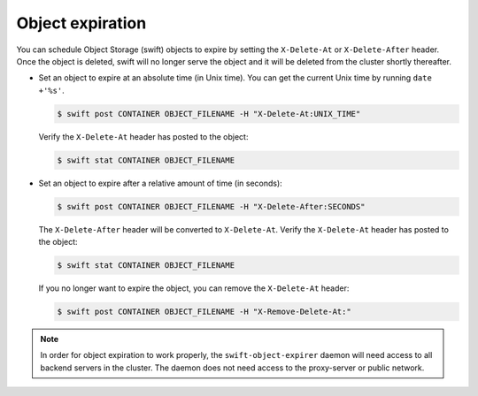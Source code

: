 =================
Object expiration
=================

You can schedule Object Storage (swift) objects to expire by setting the
``X-Delete-At`` or ``X-Delete-After`` header. Once the object is deleted,
swift will no longer serve the object and it will be deleted from the cluster
shortly thereafter.

*  Set an object to expire at an absolute time (in Unix time). You
   can get the current Unix time by running ``date +'%s'``.

   .. code-block:: console

      $ swift post CONTAINER OBJECT_FILENAME -H "X-Delete-At:UNIX_TIME"

   Verify the ``X-Delete-At`` header has posted to the object:

   .. code-block:: console

      $ swift stat CONTAINER OBJECT_FILENAME

*  Set an object to expire after a relative amount of time (in seconds):

   .. code-block:: console

      $ swift post CONTAINER OBJECT_FILENAME -H "X-Delete-After:SECONDS"

   The ``X-Delete-After`` header will be converted to ``X-Delete-At``.
   Verify the ``X-Delete-At`` header has posted to the object:

   .. code-block:: console

      $ swift stat CONTAINER OBJECT_FILENAME

   If you no longer want to expire the object, you can remove the
   ``X-Delete-At`` header:

   .. code-block:: console

      $ swift post CONTAINER OBJECT_FILENAME -H "X-Remove-Delete-At:"

.. note::

   In order for object expiration to work properly, the
   ``swift-object-expirer`` daemon will need access to all backend
   servers in the cluster. The daemon does not need access to the
   proxy-server or public network.
